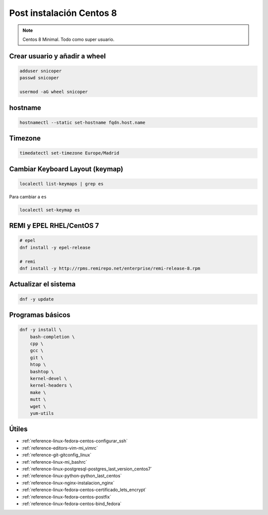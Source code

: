 .. _reference-linux-fedora-centos-post_instalacion_centos:

#########################
Post instalación Centos 8
#########################

.. note::
    Centos 8 Minimal. Todo como super usuario.

Crear usuario y añadir a wheel
*******************************

.. code-block:: bash

    adduser snicoper
    passwd snicoper

    usermod -aG wheel snicoper

hostname
********

.. code-block:: bash

    hostnamectl --static set-hostname fqdn.host.name

Timezone
********

.. code-block:: bash

    timedatectl set-timezone Europe/Madrid

Cambiar Keyboard Layout (keymap)
*********************************

.. code-block:: bash

    localectl list-keymaps | grep es

Para cambiar a ``es``

.. code-block:: bash

    localectl set-keymap es

REMI y EPEL RHEL/CentOS 7
*************************

.. code-block:: bash

    # epel
    dnf install -y epel-release

    # remi
    dnf install -y http://rpms.remirepo.net/enterprise/remi-release-8.rpm

Actualizar el sistema
*********************

.. code-block:: bash

    dnf -y update

Programas básicos
*****************

.. code-block:: bash

    dnf -y install \
        bash-completion \
        cpp \
        gcc \
        git \
        htop \
        bashtop \
        kernel-devel \
        kernel-headers \
        make \
        mutt \
        wget \
        yum-utils

Útiles
******

* :ref:`reference-linux-fedora-centos-configurar_ssh`
* :ref:`reference-editors-vim-mi_vimrc`
* :ref:`reference-git-gitconfig_linux`
* :ref:`reference-linux-mi_bashrc`
* :ref:`reference-linux-postgresql-postgres_last_version_centos7`
* :ref:`reference-linux-python-python_last_centos`
* :ref:`reference-linux-nginx-instalacion_nginx`
* :ref:`reference-linux-fedora-centos-certificado_lets_encrypt`
* :ref:`reference-linux-fedora-centos-postfix`
* :ref:`reference-linux-fedora-centos-bind_fedora`
